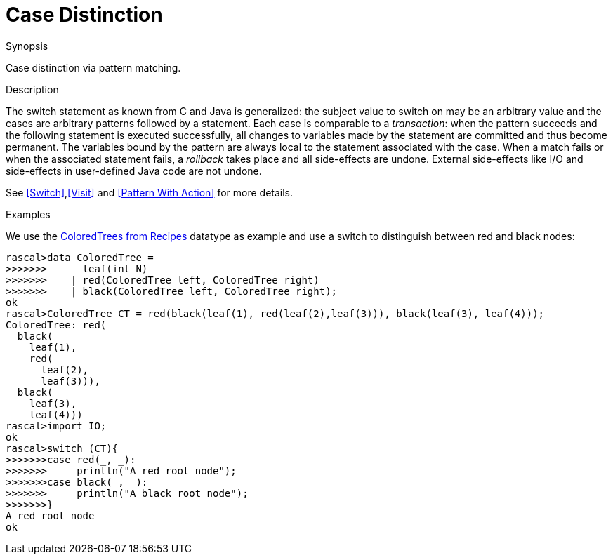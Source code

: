 
[[Concepts-CaseDistinction]]
# Case Distinction
:concept: Concepts/CaseDistinction

.Synopsis
Case distinction via pattern matching.

.Syntax

.Types

.Function

.Description
The switch statement as known from C and Java is generalized: the subject value to switch on may be an 
arbitrary value and the cases are arbitrary patterns followed by a statement. 
Each case is comparable to a _transaction_: when the pattern succeeds and the following statement is 
executed successfully, all changes to variables made by the statement are committed and thus become permanent. 
The variables bound by the pattern are always local to the statement associated with the case. 
When a match fails or when the associated statement fails, a _rollback_ takes place and all side-effects are undone. 
External side-effects like I/O and side-effects in user-defined Java code are not undone. 

See <<Switch>>,<<Visit>> and <<Pattern With Action>> for more details.

.Examples
We use the link:{Recipes}#Common-ColoredTrees[ColoredTrees from Recipes] datatype as example and use a switch to
distinguish between red and black nodes:
[source,rascal-shell]
----
rascal>data ColoredTree = 
>>>>>>>      leaf(int N) 
>>>>>>>    | red(ColoredTree left, ColoredTree right) 
>>>>>>>    | black(ColoredTree left, ColoredTree right);
ok
rascal>ColoredTree CT = red(black(leaf(1), red(leaf(2),leaf(3))), black(leaf(3), leaf(4)));
ColoredTree: red(
  black(
    leaf(1),
    red(
      leaf(2),
      leaf(3))),
  black(
    leaf(3),
    leaf(4)))
rascal>import IO;
ok
rascal>switch (CT){
>>>>>>>case red(_, _):
>>>>>>>     println("A red root node");
>>>>>>>case black(_, _):
>>>>>>>     println("A black root node");
>>>>>>>}
A red root node
ok
----

.Benefits

.Pitfalls


:leveloffset: +1

:leveloffset: -1